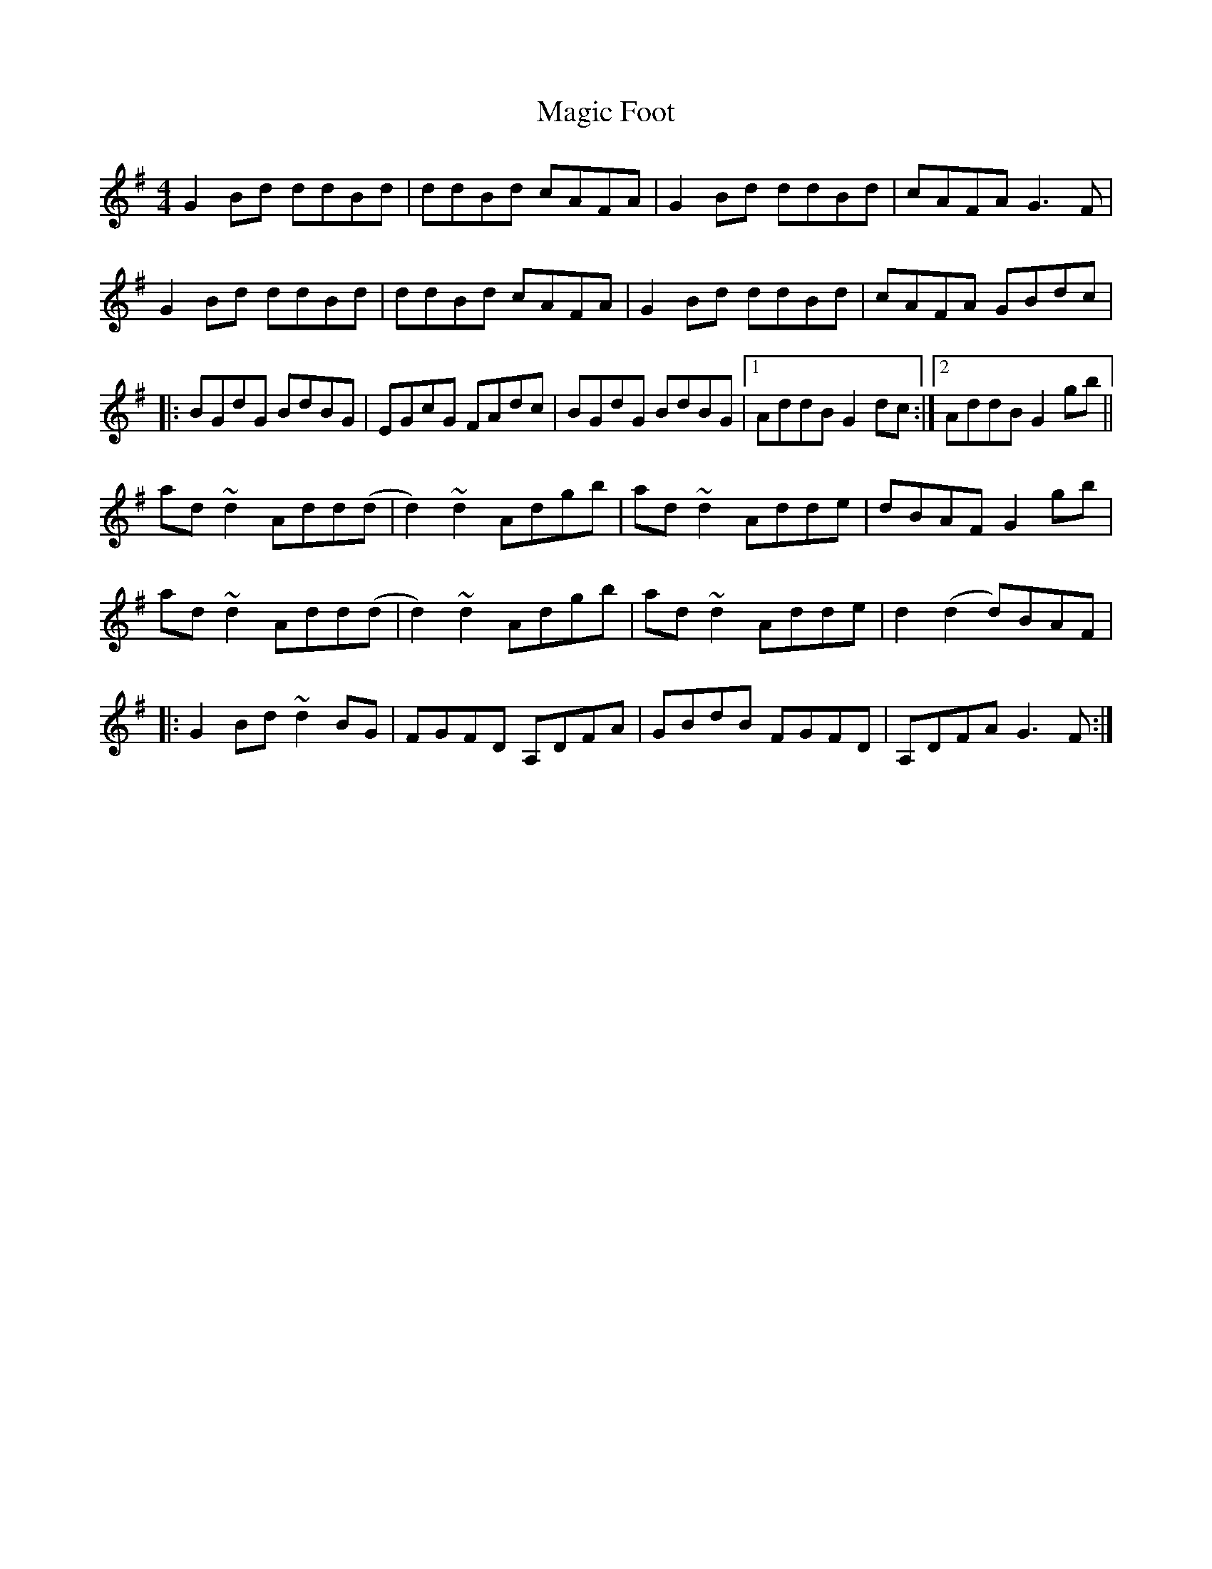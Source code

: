 X: 1
T: Magic Foot
Z: Phantom Button
S: https://thesession.org/tunes/3461#setting3461
R: barndance
M: 4/4
L: 1/8
K: Gmaj
G2Bd ddBd|ddBd cAFA|G2Bd ddBd|cAFA G3F|
G2Bd ddBd|ddBd cAFA|G2Bd ddBd|cAFA GBdc|
|:BGdG BdBG|EGcG FAdc|BGdG BdBG|1AddB G2dc:|2AddB G2 gb||
ad~d2 Add(d|d2)~d2 Adgb|ad~d2 Adde|dBAF G2gb|
ad~d2 Add(d|d2)~d2 Adgb|ad~d2 Adde|d2(d2 d)BAF|
|:G2Bd ~d2BG|FGFD A,DFA|GBdB FGFD|A,DFA G3F:|
